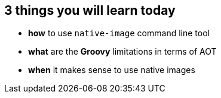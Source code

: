 == 3 things you will [.mark]#learn# today

[%step,role="nobullets"]
* [.mark]*how* to use `native-image` command line tool
* [.mark]*what* are the *Groovy* limitations in terms of AOT
* [.mark]*when* it makes sense to use native images +